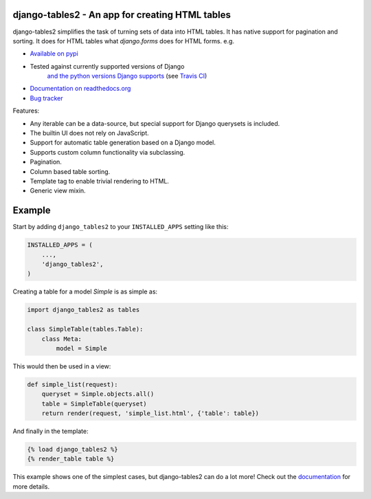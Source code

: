 django-tables2 - An app for creating HTML tables
------------------------------------------------

.. image:: https://badge.fury.io/py/django-tables2.svg
    :target: https://pypi.python.org/pypi/django-tables2
    :alt: Latest PyPI version

.. image:: https://travis-ci.org/bradleyayers/django-tables2.svg?branch=master
    :target: https://travis-ci.org/bradleyayers/django-tables2
    :alt: Travis CI

django-tables2 simplifies the task of turning sets of data into HTML tables. It
has native support for pagination and sorting. It does for HTML tables what
`django.forms` does for HTML forms. e.g.

- `Available on pypi <https://pypi.python.org/pypi/django-tables2>`_
- Tested against currently supported versions of Django
    `and the python versions Django supports <https://docs.djangoproject.com/en/dev/faq/install/#what-python-version-can-i-use-with-django>`_
    (see `Travis CI <https://travis-ci.org/bradleyayers/django-tables2>`_)
- `Documentation on readthedocs.org <https://django-tables2.readthedocs.io/en/latest/>`_
- `Bug tracker <http://github.com/bradleyayers/django-tables2/issues>`_

Features:

- Any iterable can be a data-source, but special support for Django querysets is included.
- The builtin UI does not rely on JavaScript.
- Support for automatic table generation based on a Django model.
- Supports custom column functionality via subclassing.
- Pagination.
- Column based table sorting.
- Template tag to enable trivial rendering to HTML.
- Generic view mixin.

.. image:: https://cdn.rawgit.com/bradleyayers/django-tables2/1044316e/docs/img/example.png
    :alt: An example table rendered using django-tables2

.. image:: https://cdn.rawgit.com/bradleyayers/django-tables2/1044316e/docs/img/bootstrap.png
    :alt: An example table rendered using django-tables2 and bootstrap theme

.. image:: https://cdn.rawgit.com/bradleyayers/django-tables2/1044316e/docs/img/semantic.png
    :alt: An example table rendered using django-tables2 and semantic-ui theme

Example
-------

Start by adding ``django_tables2`` to your ``INSTALLED_APPS`` setting like this:

.. code:: python

        INSTALLED_APPS = (
            ...,
            'django_tables2',
        )

Creating a table for a model `Simple` is as simple as:

.. code:: python

    import django_tables2 as tables

    class SimpleTable(tables.Table):
        class Meta:
            model = Simple

This would then be used in a view:

.. code:: python

    def simple_list(request):
        queryset = Simple.objects.all()
        table = SimpleTable(queryset)
        return render(request, 'simple_list.html', {'table': table})

And finally in the template:

.. code::

    {% load django_tables2 %}
    {% render_table table %}

This example shows one of the simplest cases, but django-tables2 can do a lot more!
Check out the `documentation <https://django-tables2.readthedocs.io/en/latest/>`_ for more details.
